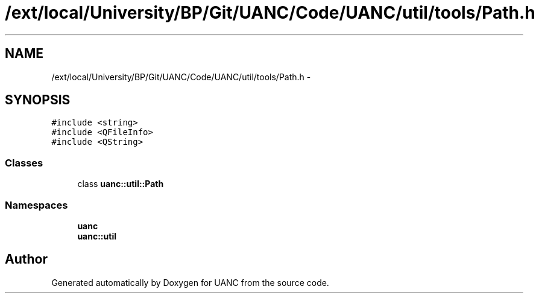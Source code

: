 .TH "/ext/local/University/BP/Git/UANC/Code/UANC/util/tools/Path.h" 3 "Tue Mar 28 2017" "Version 0.1" "UANC" \" -*- nroff -*-
.ad l
.nh
.SH NAME
/ext/local/University/BP/Git/UANC/Code/UANC/util/tools/Path.h \- 
.SH SYNOPSIS
.br
.PP
\fC#include <string>\fP
.br
\fC#include <QFileInfo>\fP
.br
\fC#include <QString>\fP
.br

.SS "Classes"

.in +1c
.ti -1c
.RI "class \fBuanc::util::Path\fP"
.br
.in -1c
.SS "Namespaces"

.in +1c
.ti -1c
.RI " \fBuanc\fP"
.br
.ti -1c
.RI " \fBuanc::util\fP"
.br
.in -1c
.SH "Author"
.PP 
Generated automatically by Doxygen for UANC from the source code\&.
